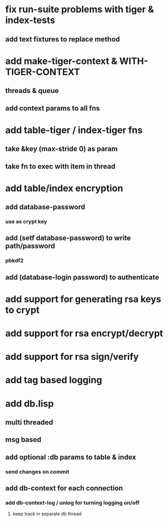 * fix run-suite problems with tiger & index-tests
** add text fixtures to replace method
* add make-tiger-context & WITH-TIGER-CONTEXT
** threads & queue
** add context params to all fns
* add table-tiger / index-tiger fns
** take &key (max-stride 0) as param
** take fn to exec with item in thread
* add table/index encryption
** add database-password
*** use as crypt key
** add (setf database-password) to write path/password
*** pbkdf2
** add (database-login password) to authenticate
* add support for generating rsa keys to crypt
* add support for rsa encrypt/decrypt
* add support for rsa sign/verify
* add tag based logging
* add db.lisp
** multi threaded
** msg based
** add optional :db params to table & index
*** send changes on commit
** add db-context for each connection
*** add db-context-log / unlog for turning logging on/off
**** keep track in separate db thread
